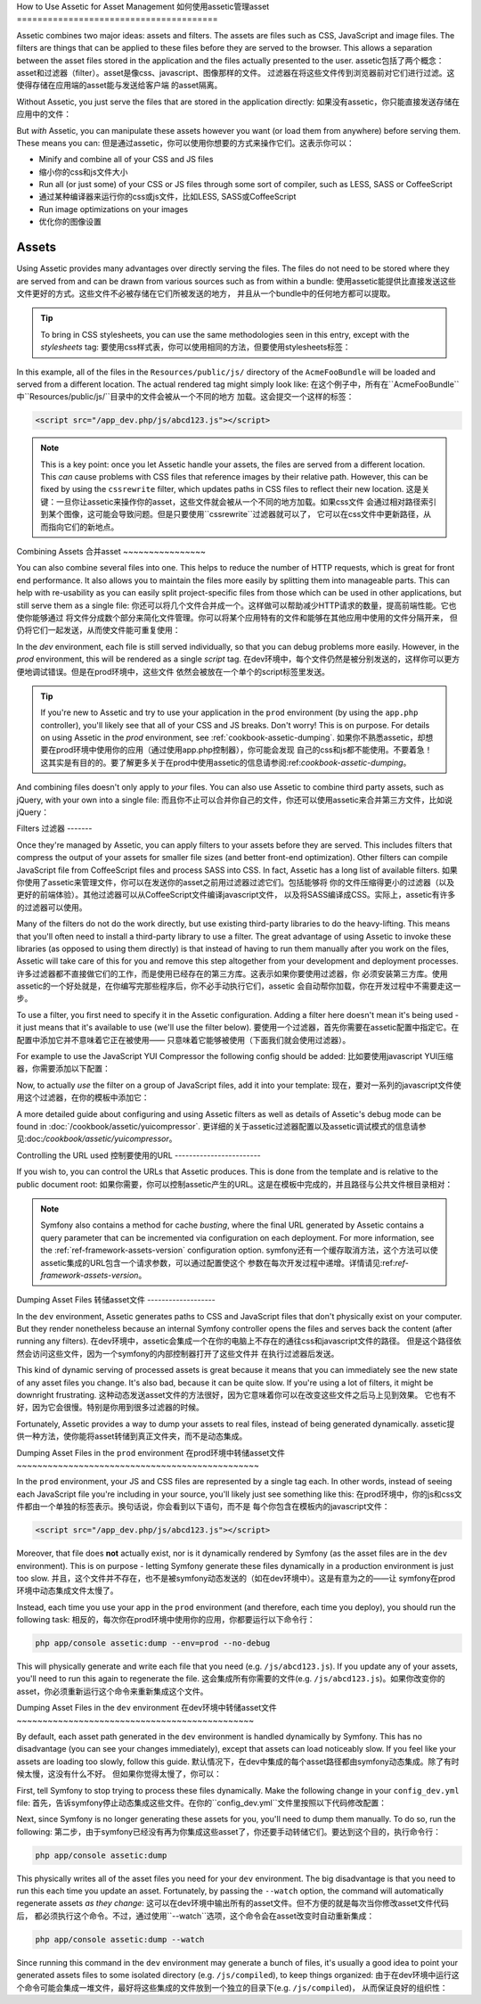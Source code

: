 .. index::
   single: Assetic; Introduction

How to Use Assetic for Asset Management
如何使用assetic管理asset
=======================================

Assetic combines two major ideas: assets and filters. The assets are files
such as CSS, JavaScript and image files. The filters are things that can
be applied to these files before they are served to the browser. This allows
a separation between the asset files stored in the application and the files
actually presented to the user.
assetic包括了两个概念：asset和过滤器（filter）。asset是像css、javascript、图像那样的文件。
过滤器在将这些文件传到浏览器前对它们进行过滤。这使得存储在应用端的asset能与发送给客户端
的asset隔离。


Without Assetic, you just serve the files that are stored in the application
directly:
如果没有assetic，你只能直接发送存储在应用中的文件：

.. configuration-block::

    .. code-block:: html+jinja

        <script src="{{ asset('js/script.js') }}" type="text/javascript" />

    .. code-block:: php

        <script src="<?php echo $view['assets']->getUrl('js/script.js') ?>"
                type="text/javascript" />

But *with* Assetic, you can manipulate these assets however you want (or
load them from anywhere) before serving them. These means you can:
但是通过assetic，你可以使用你想要的方式来操作它们。这表示你可以：

* Minify and combine all of your CSS and JS files
* 缩小你的css和js文件大小

* Run all (or just some) of your CSS or JS files through some sort of compiler,
  such as LESS, SASS or CoffeeScript
* 通过某种编译器来运行你的css或js文件，比如LESS, SASS或CoffeeScript

* Run image optimizations on your images
* 优化你的图像设置

Assets
------

Using Assetic provides many advantages over directly serving the files.
The files do not need to be stored where they are served from and can be
drawn from various sources such as from within a bundle:
使用assetic能提供比直接发送这些文件更好的方式。这些文件不必被存储在它们所被发送的地方，
并且从一个bundle中的任何地方都可以提取。

.. configuration-block::

    .. code-block:: html+jinja

        {% javascripts
            '@AcmeFooBundle/Resources/public/js/*'
        %}
        <script type="text/javascript" src="{{ asset_url }}"></script>
        {% endjavascripts %}

    .. code-block:: html+php

        <?php foreach ($view['assetic']->javascripts(
            array('@AcmeFooBundle/Resources/public/js/*')) as $url): ?>
        <script type="text/javascript" src="<?php echo $view->escape($url) ?>"></script>
        <?php endforeach; ?>

.. tip::

    To bring in CSS stylesheets, you can use the same methodologies seen
    in this entry, except with the `stylesheets` tag:
    要使用css样式表，你可以使用相同的方法，但要使用stylesheets标签：

    .. configuration-block::

        .. code-block:: html+jinja

            {% stylesheets
                '@AcmeFooBundle/Resources/public/css/*'
            %}
            <link rel="stylesheet" href="{{ asset_url }}" />
            {% endstylesheets %}

        .. code-block:: html+php

            <?php foreach ($view['assetic']->stylesheets(
                array('@AcmeFooBundle/Resources/public/css/*')) as $url): ?>
            <link rel="stylesheet" href="<?php echo $view->escape($url) ?>" />
            <?php endforeach; ?>

In this example, all of the files in the ``Resources/public/js/`` directory
of the ``AcmeFooBundle`` will be loaded and served from a different location.
The actual rendered tag might simply look like:
在这个例子中，所有在``AcmeFooBundle``中``Resources/public/js/``目录中的文件会被从一个不同的地方
加载。这会提交一个这样的标签：

.. code-block:: html

    <script src="/app_dev.php/js/abcd123.js"></script>

.. note::

    This is a key point: once you let Assetic handle your assets, the files are
    served from a different location. This *can* cause problems with CSS files
    that reference images by their relative path. However, this can be fixed
    by using the ``cssrewrite`` filter, which updates paths in CSS files
    to reflect their new location.
    这是关键：一旦你让assetic来操作你的asset，这些文件就会被从一个不同的地方加载。如果css文件
    会通过相对路径索引到某个图像，这可能会导致问题。但是只要使用``cssrewrite``过滤器就可以了，
    它可以在css文件中更新路径，从而指向它们的新地点。

Combining Assets
合并asset
~~~~~~~~~~~~~~~~

You can also combine several files into one. This helps to reduce the number
of HTTP requests, which is great for front end performance. It also allows
you to maintain the files more easily by splitting them into manageable parts.
This can help with re-usability as you can easily split project-specific
files from those which can be used in other applications, but still serve
them as a single file:
你还可以将几个文件合并成一个。这样做可以帮助减少HTTP请求的数量，提高前端性能。它也使你能够通过
将文件分成数个部分来简化文件管理。你可以将某个应用特有的文件和能够在其他应用中使用的文件分隔开来，
但仍将它们一起发送，从而使文件能可重复使用：

.. configuration-block::

    .. code-block:: html+jinja

        {% javascripts
            '@AcmeFooBundle/Resources/public/js/*'
            '@AcmeBarBundle/Resources/public/js/form.js'
            '@AcmeBarBundle/Resources/public/js/calendar.js'
        %}
        <script src="{{ asset_url }}"></script>
        {% endjavascripts %}

    .. code-block:: html+php

        <?php foreach ($view['assetic']->javascripts(
            array('@AcmeFooBundle/Resources/public/js/*',
                  '@AcmeBarBundle/Resources/public/js/form.js',
                  '@AcmeBarBundle/Resources/public/js/calendar.js')) as $url): ?>
        <script src="<?php echo $view->escape($url) ?>"></script>
        <?php endforeach; ?>

In the `dev` environment, each file is still served individually, so that
you can debug problems more easily. However, in the `prod` environment, this
will be rendered as a single `script` tag.
在dev环境中，每个文件仍然是被分别发送的，这样你可以更方便地调试错误。但是在prod环境中，这些文件
依然会被放在一个单个的script标签里发送。

.. tip::

    If you're new to Assetic and try to use your application in the ``prod``
    environment (by using the ``app.php`` controller), you'll likely see
    that all of your CSS and JS breaks. Don't worry! This is on purpose.
    For details on using Assetic in the `prod` environment, see :ref:`cookbook-assetic-dumping`.
    如果你不熟悉assetic，却想要在prod环境中使用你的应用（通过使用app.php控制器），你可能会发现
    自己的css和js都不能使用。不要着急！这其实是有目的的。要了解更多关于在prod中使用assetic的信息请参阅:ref:`cookbook-assetic-dumping`。

And combining files doesn't only apply to *your* files. You can also use Assetic to
combine third party assets, such as jQuery, with your own into a single file:
而且你不止可以合并你自己的文件，你还可以使用assetic来合并第三方文件，比如说jQuery：

.. configuration-block::

    .. code-block:: html+jinja

        {% javascripts
            '@AcmeFooBundle/Resources/public/js/thirdparty/jquery.js'
            '@AcmeFooBundle/Resources/public/js/*'
        %}
        <script src="{{ asset_url }}"></script>
        {% endjavascripts %}

    .. code-block:: html+php

        <?php foreach ($view['assetic']->javascripts(
            array('@AcmeFooBundle/Resources/public/js/thirdparty/jquery.js',
                  '@AcmeFooBundle/Resources/public/js/*')) as $url): ?>
        <script src="<?php echo $view->escape($url) ?>"></script>
        <?php endforeach; ?>

Filters
过滤器
-------

Once they're managed by Assetic, you can apply filters to your assets before
they are served. This includes filters that compress the output of your assets
for smaller file sizes (and better front-end optimization). Other filters
can compile JavaScript file from CoffeeScript files and process SASS into CSS.
In fact, Assetic has a long list of available filters.
如果你使用了assetic来管理文件，你可以在发送你的asset之前用过滤器过滤它们。包括能够将
你的文件压缩得更小的过滤器（以及更好的前端体验）。其他过滤器可以从CoffeeScript文件编译javascript文件，
以及将SASS编译成CSS。实际上，assetic有许多的过滤器可以使用。

Many of the filters do not do the work directly, but use existing third-party
libraries to do the heavy-lifting. This means that you'll often need to install
a third-party library to use a filter.  The great advantage of using Assetic
to invoke these libraries (as opposed to using them directly) is that instead
of having to run them manually after you work on the files, Assetic will
take care of this for you and remove this step altogether from your development
and deployment processes.
许多过滤器都不直接做它们的工作，而是使用已经存在的第三方库。这表示如果你要使用过滤器，你
必须安装第三方库。使用assetic的一个好处就是，在你编写完那些程序后，你不必手动执行它们，assetic
会自动帮你加载，你在开发过程中不需要走这一步。

To use a filter, you first need to specify it in the Assetic configuration.
Adding a filter here doesn't mean it's being used - it just means that it's
available to use (we'll use the filter below).
要使用一个过滤器，首先你需要在assetic配置中指定它。在配置中添加它并不意味着它正在被使用——
只意味着它能够被使用（下面我们就会使用过滤器）。

For example to use the JavaScript YUI Compressor the following config should
be added:
比如要使用javascript YUI压缩器，你需要添加以下配置：

.. configuration-block::

    .. code-block:: yaml

        # app/config/config.yml
        assetic:
            filters:
                yui_js:
                    jar: "%kernel.root_dir%/Resources/java/yuicompressor.jar"

    .. code-block:: xml

        <!-- app/config/config.xml -->
        <assetic:config>
            <assetic:filter
                name="yui_js"
                jar="%kernel.root_dir%/Resources/java/yuicompressor.jar" />
        </assetic:config>

    .. code-block:: php

        // app/config/config.php
        $container->loadFromExtension('assetic', array(
            'filters' => array(
                'yui_js' => array(
                    'jar' => '%kernel.root_dir%/Resources/java/yuicompressor.jar',
                ),
            ),
        ));

Now, to actually *use* the filter on a group of JavaScript files, add it
into your template:
现在，要对一系列的javascript文件使用这个过滤器，在你的模板中添加它：

.. configuration-block::

    .. code-block:: html+jinja

        {% javascripts
            '@AcmeFooBundle/Resources/public/js/*'
            filter='yui_js'
        %}
        <script src="{{ asset_url }}"></script>
        {% endjavascripts %}

    .. code-block:: html+php

        <?php foreach ($view['assetic']->javascripts(
            array('@AcmeFooBundle/Resources/public/js/*'),
            array('yui_js')) as $url): ?>
        <script src="<?php echo $view->escape($url) ?>"></script>
        <?php endforeach; ?>

A more detailed guide about configuring and using Assetic filters as well as
details of Assetic's debug mode can be found in :doc:`/cookbook/assetic/yuicompressor`.
更详细的关于assetic过滤器配置以及assetic调试模式的信息请参见:doc:`/cookbook/assetic/yuicompressor`。

Controlling the URL used
控制要使用的URL
------------------------

If you wish to, you can control the URLs that Assetic produces. This is
done from the template and is relative to the public document root:
如果你需要，你可以控制assetic产生的URL。这是在模板中完成的，并且路径与公共文件根目录相对：

.. configuration-block::

    .. code-block:: html+jinja

        {% javascripts
            '@AcmeFooBundle/Resources/public/js/*'
            output='js/compiled/main.js'
        %}
        <script src="{{ asset_url }}"></script>
        {% endjavascripts %}

    .. code-block:: html+php

        <?php foreach ($view['assetic']->javascripts(
            array('@AcmeFooBundle/Resources/public/js/*'),
            array(),
            array('output' => 'js/compiled/main.js')
        ) as $url): ?>
        <script src="<?php echo $view->escape($url) ?>"></script>
        <?php endforeach; ?>

.. note::

    Symfony also contains a method for cache *busting*, where the final URL
    generated by Assetic contains a query parameter that can be incremented
    via configuration on each deployment. For more information, see the
    :ref:`ref-framework-assets-version` configuration option.
    symfony还有一个缓存取消方法，这个方法可以使assetic集成的URL包含一个请求参数，可以通过配置使这个
    参数在每次开发过程中递增。详情请见:ref:`ref-framework-assets-version`。

.. _cookbook-assetic-dumping:

Dumping Asset Files
转储asset文件
-------------------

In the ``dev`` environment, Assetic generates paths to CSS and JavaScript
files that don't physically exist on your computer. But they render nonetheless
because an internal Symfony controller opens the files and serves back the
content (after running any filters).
在dev环境中，assetic会集成一个在你的电脑上不存在的通往css和javascript文件的路径。
但是这个路径依然会访问这些文件，因为一个symfony的内部控制器打开了这些文件并
在执行过滤器后发送。

This kind of dynamic serving of processed assets is great because it means
that you can immediately see the new state of any asset files you change.
It's also bad, because it can be quite slow. If you're using a lot of filters,
it might be downright frustrating.
这种动态发送asset文件的方法很好，因为它意味着你可以在改变这些文件之后马上见到效果。
它也有不好，因为它会很慢。特别是你用到很多过滤器的时候。

Fortunately, Assetic provides a way to dump your assets to real files, instead
of being generated dynamically.
assetic提供一种方法，使你能将asset转储到真正文件夹，而不是动态集成。

Dumping Asset Files in the ``prod`` environment
在prod环境中转储asset文件
~~~~~~~~~~~~~~~~~~~~~~~~~~~~~~~~~~~~~~~~~~~~~~~

In the ``prod`` environment, your JS and CSS files are represented by a single
tag each. In other words, instead of seeing each JavaScript file you're including
in your source, you'll likely just see something like this:
在prod环境中，你的js和css文件都由一个单独的标签表示。换句话说，你会看到以下语句，而不是
每个你包含在模板内的javascript文件：

.. code-block:: html

    <script src="/app_dev.php/js/abcd123.js"></script>

Moreover, that file does **not** actually exist, nor is it dynamically rendered
by Symfony (as the asset files are in the ``dev`` environment). This is on
purpose - letting Symfony generate these files dynamically in a production
environment is just too slow.
并且，这个文件并不存在，也不是被symfony动态发送的（如在dev环境中）。这是有意为之的——让
symfony在prod环境中动态集成文件太慢了。

Instead, each time you use your app in the ``prod`` environment (and therefore,
each time you deploy), you should run the following task:
相反的，每次你在prod环境中使用你的应用，你都要运行以下命令行：

.. code-block:: bash

    php app/console assetic:dump --env=prod --no-debug

This will physically generate and write each file that you need (e.g. ``/js/abcd123.js``).
If you update any of your assets, you'll need to run this again to regenerate
the file.
这会集成所有你需要的文件(e.g. ``/js/abcd123.js``)。如果你改变你的asset，你必须重新运行这个命令来重新集成这个文件。

Dumping Asset Files in the ``dev`` environment
在dev环境中转储asset文件
~~~~~~~~~~~~~~~~~~~~~~~~~~~~~~~~~~~~~~~~~~~~~~

By default, each asset path generated in the ``dev`` environment is handled
dynamically by Symfony. This has no disadvantage (you can see your changes
immediately), except that assets can load noticeably slow. If you feel like
your assets are loading too slowly, follow this guide.
默认情况下，在dev中集成的每个asset路径都由symfony动态集成。除了有时候太慢，这没有什么不好。
但如果你觉得太慢了，你可以：

First, tell Symfony to stop trying to process these files dynamically. Make
the following change in your ``config_dev.yml`` file:
首先，告诉symfony停止动态集成这些文件。在你的``config_dev.yml``文件里按照以下代码修改配置：

.. configuration-block::

    .. code-block:: yaml

        # app/config/config_dev.yml
        assetic:
            use_controller: false

    .. code-block:: xml

        <!-- app/config/config_dev.xml -->
        <assetic:config use-controller="false" />

    .. code-block:: php

        // app/config/config_dev.php
        $container->loadFromExtension('assetic', array(
            'use_controller' => false,
        ));

Next, since Symfony is no longer generating these assets for you, you'll
need to dump them manually. To do so, run the following:
第二步，由于symfony已经没有再为你集成这些asset了，你还要手动转储它们。要达到这个目的，执行命令行：

.. code-block:: bash

    php app/console assetic:dump

This physically writes all of the asset files you need for your ``dev``
environment. The big disadvantage is that you need to run this each time
you update an asset. Fortunately, by passing the ``--watch`` option, the
command will automatically regenerate assets *as they change*:
这可以在dev环境中输出所有的asset文件。但不方便的就是每次当你修改asset文件代码后，
都必须执行这个命令。不过，通过使用``--watch``选项，这个命令会在asset改变时自动重新集成：

.. code-block:: bash

    php app/console assetic:dump --watch

Since running this command in the ``dev`` environment may generate a bunch
of files, it's usually a good idea to point your generated assets files to
some isolated directory (e.g. ``/js/compiled``), to keep things organized:
由于在dev环境中运行这个命令可能会集成一堆文件，最好将这些集成的文件放到一个独立的目录下(e.g. ``/js/compiled``)，
从而保证良好的组织性：

.. configuration-block::

    .. code-block:: html+jinja

        {% javascripts
            '@AcmeFooBundle/Resources/public/js/*'
            output='js/compiled/main.js'
        %}
        <script src="{{ asset_url }}"></script>
        {% endjavascripts %}

    .. code-block:: html+php

        <?php foreach ($view['assetic']->javascripts(
            array('@AcmeFooBundle/Resources/public/js/*'),
            array(),
            array('output' => 'js/compiled/main.js')
        ) as $url): ?>
        <script src="<?php echo $view->escape($url) ?>"></script>
        <?php endforeach; ?>
